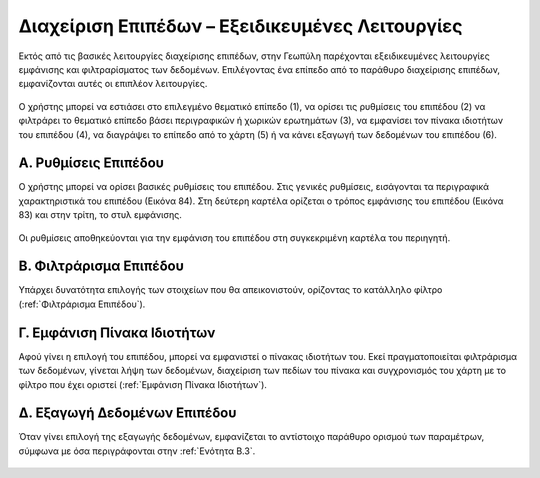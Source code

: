 .. _layeradvancedfeatures:

================================================
Διαχείριση Επιπέδων – Εξειδικευμένες Λειτουργίες
================================================

Εκτός από τις βασικές λειτουργίες διαχείρισης επιπέδων, στην Γεωπύλη παρέχονται εξειδικευμένες λειτουργίες εμφάνισης και φιλτραρίσματος των δεδομένων.
Επιλέγοντας ένα επίπεδο από το παράθυρο διαχείρισης επιπέδων, εμφανίζονται αυτές οι επιπλέον λειτουργίες.

.. figure:: img/Image82.png
        :width: 50%

Ο χρήστης μπορεί να εστιάσει στο επιλεγμένο θεματικό επίπεδο (1), να ορίσει τις ρυθμίσεις του επιπέδου (2) να φιλτράρει το θεματικό επίπεδο βάσει περιγραφικών ή χωρικών ερωτημάτων (3), να εμφανίσει τον πίνακα ιδιοτήτων του επιπέδου (4), να διαγράψει το επίπεδο από το χάρτη (5) ή να κάνει εξαγωγή των δεδομένων του επιπέδου (6).

Α. Ρυθμίσεις Επιπέδου
======================
Ο χρήστης μπορεί να ορίσει βασικές ρυθμίσεις του επιπέδου. Στις γενικές ρυθμίσεις, εισάγονται τα περιγραφικά χαρακτηριστικά του επιπέδου (Εικόνα 84). Στη δεύτερη καρτέλα ορίζεται ο τρόπος εμφάνισης του επιπέδου (Εικόνα 83) και στην τρίτη, το στυλ εμφάνισης.

.. figure:: img/Image83.png
        :width: 50%
.. figure:: img/Image84.png
        :width: 50%

.. figure:: img/Image85.png
        :width: 50%

Οι ρυθμίσεις αποθηκεύονται για την εμφάνιση του επιπέδου στη συγκεκριμένη καρτέλα του περιηγητή.

.. figure:: img/Image86.png
        :width: 50%

Β. Φιλτράρισμα Επιπέδου
========================
Υπάρχει δυνατότητα επιλογής των στοιχείων που θα απεικονιστούν, ορίζοντας το κατάλληλο φίλτρο (:ref:`Φιλτράρισμα Επιπέδου`).


Γ. Εμφάνιση Πίνακα Ιδιοτήτων
=============================
Αφού γίνει η επιλογή του επιπέδου, μπορεί να εμφανιστεί ο πίνακας ιδιοτήτων του. Εκεί πραγματοποιείται φιλτράρισμα των δεδομένων, γίνεται λήψη των δεδομένων, διαχείριση των πεδίων του πίνακα και συγχρονισμός του χάρτη με το φίλτρο που έχει οριστεί (:ref:`Εμφάνιση Πίνακα Ιδιοτήτων`).

Δ. Εξαγωγή Δεδομένων Επιπέδου
=============================
Όταν γίνει επιλογή της εξαγωγής δεδομένων, εμφανίζεται το αντίστοιχο παράθυρο ορισμού των παραμέτρων, σύμφωνα με όσα περιγράφονται στην :ref:`Ενότητα Β.3`.

.. figure:: img/Image87.png
        :width: 50%
